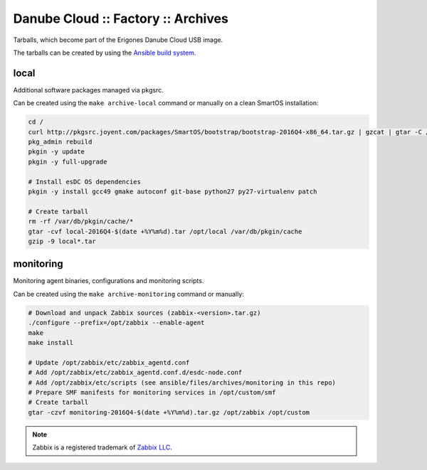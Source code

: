 Danube Cloud :: Factory :: Archives
###################################

Tarballs, which become part of the Erigones Danube Cloud USB image.

The tarballs can be created by using the `Ansible build system <../README.rst>`_.

local
=====

Additional software packages managed via pkgsrc.

Can be created using the ``make archive-local`` command or manually on a clean SmartOS installation:

.. code-block:: bash

    cd /
    curl http://pkgsrc.joyent.com/packages/SmartOS/bootstrap/bootstrap-2016Q4-x86_64.tar.gz | gzcat | gtar -C / -xf -
    pkg_admin rebuild
    pkgin -y update
    pkgin -y full-upgrade

    # Install esDC OS dependencies
    pkgin -y install gcc49 gmake autoconf git-base python27 py27-virtualenv patch

    # Create tarball
    rm -rf /var/db/pkgin/cache/*
    gtar -cvf local-2016Q4-$(date +%Y%m%d).tar /opt/local /var/db/pkgin/cache
    gzip -9 local*.tar


monitoring
==========

Monitoring agent binaries, configurations and monitoring scripts.

Can be created using the ``make archive-monitoring`` command or manually:

.. code-block:: bash

    # Download and unpack Zabbix sources (zabbix-<version>.tar.gz)
    ./configure --prefix=/opt/zabbix --enable-agent
    make
    make install

    # Update /opt/zabbix/etc/zabbix_agentd.conf
    # Add /opt/zabbix/etc/zabbix_agentd.conf.d/esdc-node.conf
    # Add /opt/zabbix/etc/scripts (see ansible/files/archives/monitoring in this repo)
    # Prepare SMF manifests for monitoring services in /opt/custom/smf
    # Create tarball
    gtar -czvf monitoring-2016Q4-$(date +%Y%m%d).tar.gz /opt/zabbix /opt/custom


.. note:: Zabbix is a registered trademark of `Zabbix LLC <http://www.zabbix.com>`_.


